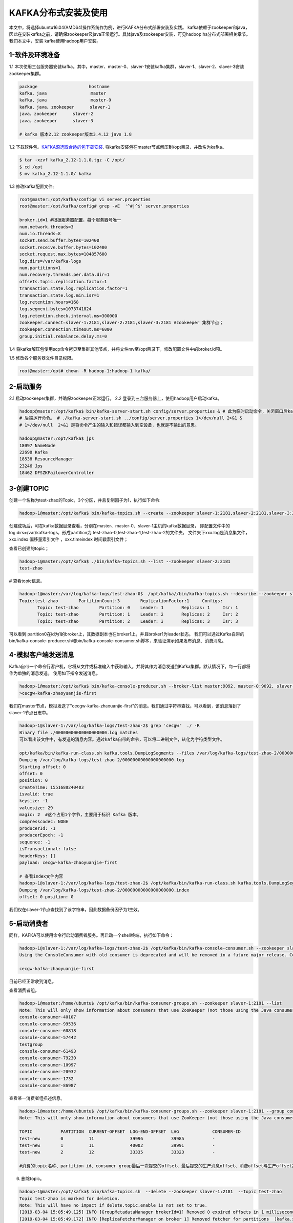 KAFKA分布式安装及使用
~~~~~~~~~~~~~~~~~~~~~

本文中，将选择ubuntu16.04(AMD64)操作系统作为例，进行KAFKA分布式部署安装及实践。
kafka依赖于zookeeper和java，因此在安装kafka之前，请确保zookeeper及java正常运行。具体java及zookeeper安装，可见hadoop ha分布式部署相关章节。我们本文中，安装
kafka使用hadoop用户安装。



1-软件及环境准备
----------------
1.1 本次使用三台服务器安装kafka。其中，master、master-0、slaver-1安装kafka集群，slaver-1、slaver-2、slaver-3安装zookeeper集群。

.. code-block:: console

 package                    hostname
 kafka、java                 master
 kafka、java                 master-0
 kafka、java、zookeeper      slaver-1
 java、zookeeper      slaver-2
 java、zookeeper      slaver-3

 # kafka 版本2.12 zookeeper版本3.4.12 java 1.8

.. end



1.2 下载软件包。`KAFKA源选取合适的包下载安装 <https://www.apache.org/dyn/closer.cgi?path=/kafka/2.1.0/kafka_2.11-2.1.0.tgz>`_.
将kafka安装包在master节点解压到/opt目录，并改名为kafka。


.. code-block:: console

  $ tar -xzvf kafka_2.12-1.1.0.tgz -C /opt/
  $ cd /opt
  $ mv kafka_2.12-1.1.0/ kafka

.. end

1.3 修改kafka配置文件;

.. code-block:: console

 root@master:/opt/kafka/config# vi server.properties
 root@master:/opt/kafka/config# grep -vE  '^#|^$' server.properties

 broker.id=1 #根据服务器配置，每个服务器号唯一
 num.network.threads=3
 num.io.threads=8
 socket.send.buffer.bytes=102400
 socket.receive.buffer.bytes=102400
 socket.request.max.bytes=104857600
 log.dirs=/var/kafka-logs
 num.partitions=1
 num.recovery.threads.per.data.dir=1
 offsets.topic.replication.factor=1
 transaction.state.log.replication.factor=1
 transaction.state.log.min.isr=1
 log.retention.hours=168
 log.segment.bytes=1073741824
 log.retention.check.interval.ms=300000
 zookeeper.connect=slaver-1:2181,slaver-2:2181,slaver-3:2181 #zookeeper 集群节点；
 zookeeper.connection.timeout.ms=6000 
 group.initial.rebalance.delay.ms=0

.. end

1.4 将kafka解压包使用scp命令拷贝至集群其他节点，并将文件mv至/opt目录下，修改配置文件中的broker.id项。

1.5 修改各个服务器文件目录权限。

.. code-block:: console

 root@master:/opt# chown -R hadoop-1:hadoop-1 kafka/

.. end


2-启动服务
----------

2.1 启动zookeeper集群，并确保zookeeper正常运行。
2.2 登录到三台服务器上，使用hadoop用户启动kafka。

.. code-block:: console

 hadoop@master:/opt/kafka$ bin/kafka-server-start.sh config/server.properties & # 此为临时启动命令，关闭窗口后kafka停止运行，后台日志报错
 # 后端运行命令。 # ./kafka-server-start.sh ../config/server.properties 1>/dev/null 2>&1 &
 # 1>/dev/null  2>&1 是将命令产生的输入和错误都输入到空设备，也就是不输出的意思。

 hadoop@master:/opt/kafka$ jps
 18097 NameNode
 22690 Kafka
 18538 ResourceManager
 23246 Jps
 18462 DFSZKFailoverController
 
.. end




3-创建TOPIC
-----------

创建一个名称为test-zhao的Topic，3个分区，并且复制因子为1，执行如下命令:



.. code-block:: console

  hadoop-1@master:/opt/kafka$ bin/kafka-topics.sh --create --zookeeper slaver-1:2181,slaver-2:2181,slaver-3:2181 --replication-factor 1 --partitions 3 --topic test-zhao

.. end

创建成功后，可在kafka数据目录查看，分别在master、master-0、slaver-1主机的kafka数据目录，
即配置文件中的log.dirs=/var/kafka-logs，形成partition为 test-zhao-0,test-zhao-1,test-zhao-2的文件夹，
文件夹下xxx.log是消息集文件， xxx.index 偏移量索引文件 ，xxx.timeindex 时间戳索引文件；

查看已创建的topic；

.. code-block:: console

 hadoop-1@master:/opt/kafka$ ./bin/kafka-topics.sh --list --zookeeper slaver-2:2181
 test-zhao

.. end

# 查看topic信息。

.. code-block:: console

 hadoop-1@master:/var/log/kafka-logs/test-zhao-0$  /opt/kafka//bin/kafka-topics.sh --describe --zookeeper slaver-1:2181 --topic test-zhao
 Topic:test-zhao	PartitionCount:3	ReplicationFactor:1	Configs:
	Topic: test-zhao	Partition: 0	Leader: 1	Replicas: 1	Isr: 1
	Topic: test-zhao	Partition: 1	Leader: 2	Replicas: 2	Isr: 2
	Topic: test-zhao	Partition: 2	Leader: 3	Replicas: 3	Isr: 3

.. end

可以看到 partition0在id为1的broker上，其数据副本也在broker1上，并且broker1为leader状态。
我们可以通过Kafka自带的bin/kafka-console-producer.sh和bin/kafka-console-consumer.sh脚本，来验证演示如果发布消息、消费消息。

4-模拟客户端发送消息
--------------------

Kafka自带一个命令行客户机，它将从文件或标准输入中获取输入，并将其作为消息发送到Kafka集群。默认情况下，每一行都将作为单独的消息发送。
使用如下指令发送消息。

.. code-block:: console

 hadoop-1@master:/opt/kafka$ bin/kafka-console-producer.sh --broker-list master:9092, master-0:9092, slaver-1:9092 --topic test-zhao
 >cecgw-kafka-zhaoyuanjie-first

.. end

我们在master节点，模拟发送了"cecgw-kafka-zhaouanjie-first"的消息。我们通过字符串查找，可以看到，该消息落到了slaver-1节点日志中。

.. code-block:: console

 hadoop-1@slaver-1:/var/log/kafka-logs/test-zhao-2$ grep 'cecgw'  ./ -R
 Binary file ./00000000000000000000.log matches
 可以看出该文件中，有发送的消息内容。通过kafka自带的命令，可以将二进制文件，转化为字符类型文件。

 opt/kafka/bin/kafka-run-class.sh kafka.tools.DumpLogSegments --files /var/log/kafka-logs/test-zhao-2/00000000000000000000.log --print-data-log
 Dumping /var/log/kafka-logs/test-zhao-2/00000000000000000000.log
 Starting offset: 0
 offset: 0 
 position: 0 
 CreateTime: 1551680240403 
 isvalid: true 
 keysize: -1 
 valuesize: 29 
 magic: 2  #这个占用1个字节，主要用于标识 Kafka 版本。
 compresscodec: NONE 
 producerId: -1 
 producerEpoch: -1 
 sequence: -1 
 isTransactional: false 
 headerKeys: [] 
 payload: cecgw-kafka-zhaoyuanjie-first

 # 查看index文件内容
 hadoop-1@slaver-1:/var/log/kafka-logs/test-zhao-2$ /opt/kafka/bin/kafka-run-class.sh kafka.tools.DumpLogSegments --files /var/log/kafka-logs/test-zhao-2/00000000000000000000.index --print-data-log
 Dumping /var/log/kafka-logs/test-zhao-2/00000000000000000000.index
 offset: 0 position: 0

.. end

我们仅在slaver-1节点查找到了该字符串，因此数据备份因子为1生效。



5-启动消费者
------------
同样，KAFKA可以使用命令行启动消费者服务。再启动一个shell终端，执行如下命令：

.. code-block:: console

 hadoop-1@slaver-1:/var/log/kafka-logs/test-zhao-2$ /opt/kafka/bin/kafka-console-consumer.sh --zookeeper slaver-1:2181, slaver-2:2181, slaver-3:2181 --from-beginning --topic test-zhao
 Using the ConsoleConsumer with old consumer is deprecated and will be removed in a future major release. Consider using the new consumer by passing [bootstrap-server] instead of [zookeeper].

 cecgw-kafka-zhaoyuanjie-first

.. end

目前已经正常收到消息。

查看消费者组。

.. code-block:: console

 hadoop-1@master:/home/ubuntu$ /opt/kafka/bin/kafka-consumer-groups.sh --zookeeper slaver-1:2181 --list
 Note: This will only show information about consumers that use ZooKeeper (not those using the Java consumer API).
 console-consumer-40107
 console-consumer-99536
 console-consumer-60818
 console-consumer-57442
 testgroup
 console-consumer-61493
 console-consumer-79230
 console-consumer-10997
 console-consumer-20932
 console-consumer-1732
 console-consumer-86987

.. end

查看某一消费者组描述信息。

.. code-block:: console

 hadoop-1@master:/home/ubuntu$ /opt/kafka/bin/kafka-consumer-groups.sh --zookeeper slaver-1:2181 --group console-consumer-40107 --describe
 Note: This will only show information about consumers that use ZooKeeper (not those using the Java consumer API).

 TOPIC           PARTITION  CURRENT-OFFSET  LOG-END-OFFSET  LAG             CONSUMER-ID     
 test-new        0          11              39996           39985           -               
 test-new        1          11              40002           39991           -               
 test-new        2          12              33335           33323           -  

 #消费的topic名称、partition id、consumer group最后一次提交的offset、最后提交的生产消息offset、消费offset与生产offset之间的差值、当前消费topic-partition的group成员id.

.. end

6. 删除topic。

.. code-block:: console

 hadoop-1@master:/opt/kafka$ bin/kafka-topics.sh  --delete --zookeeper slaver-1:2181  --topic test-zhao
 Topic test-zhao is marked for deletion.
 Note: This will have no impact if delete.topic.enable is not set to true.
 [2019-03-04 15:05:49,125] INFO [GroupMetadataManager brokerId=1] Removed 0 expired offsets in 1 milliseconds. (kafka.coordinator.group.GroupMetadataManager)
 [2019-03-04 15:05:49,172] INFO [ReplicaFetcherManager on broker 1] Removed fetcher for partitions  (kafka.server.ReplicaFetcherManager)
 [2019-03-04 15:05:49,172] INFO [ReplicaAlterLogDirsManager on broker 1] Removed fetcher for partitions  (kafka.server.ReplicaAlterLogDirsManager)
 [2019-03-04 15:05:49,177] INFO [ReplicaFetcherManager on broker 1] Removed fetcher for partitions test-zhao-0 (kafka.server.ReplicaFetcherManager)
 [2019-03-04 15:05:49,177] INFO [ReplicaAlterLogDirsManager on broker 1] Removed fetcher for partitions test-zhao-0 (kafka.server.ReplicaAlterLogDirsManager)
 [2019-03-04 15:05:49,180] INFO [ReplicaFetcherManager on broker 1] Removed fetcher for partitions  (kafka.server.ReplicaFetcherManager)
 [2019-03-04 15:05:49,180] INFO [ReplicaAlterLogDirsManager on broker 1] Removed fetcher for partitions  (kafka.server.ReplicaAlterLogDirsManager)
 [2019-03-04 15:05:49,181] INFO [ReplicaFetcherManager on broker 1] Removed fetcher for partitions test-zhao-0 (kafka.server.ReplicaFetcherManager)
 [2019-03-04 15:05:49,181] INFO [ReplicaAlterLogDirsManager on broker 1] Removed fetcher for partitions test-zhao-0 (kafka.server.ReplicaAlterLogDirsManager)
 [2019-03-04 15:05:49,219] INFO Log for partition test-zhao-0 is renamed to /var/log/kafka-logs/test-zhao-0.fd5fa204b9a54209afd39ced6263e026-delete and is scheduled for deletion (kafka.log.LogManager)

.. end

可以看到各个节点上的partition均已经删除掉。



7、创建一个复制因子为2,partition为3的主题：

.. code-block:: console

  > bin/kafka-topics.sh --create --zookeeper localhost:2181 --replication-factor 2 --partitions 3 --topic my-replicated-topic

.. end




   
